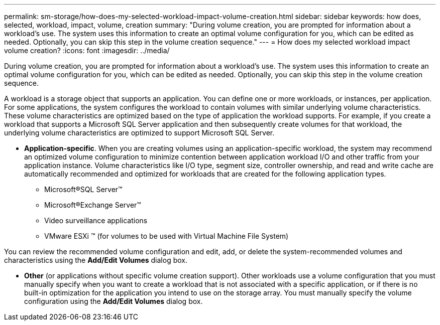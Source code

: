 ---
permalink: sm-storage/how-does-my-selected-workload-impact-volume-creation.html
sidebar: sidebar
keywords: how does, selected, workload, impact, volume, creation
summary: "During volume creation, you are prompted for information about a workload’s use. The system uses this information to create an optimal volume configuration for you, which can be edited as needed. Optionally, you can skip this step in the volume creation sequence."
---
= How does my selected workload impact volume creation?
:icons: font
:imagesdir: ../media/

[.lead]
During volume creation, you are prompted for information about a workload's use. The system uses this information to create an optimal volume configuration for you, which can be edited as needed. Optionally, you can skip this step in the volume creation sequence.

A workload is a storage object that supports an application. You can define one or more workloads, or instances, per application. For some applications, the system configures the workload to contain volumes with similar underlying volume characteristics. These volume characteristics are optimized based on the type of application the workload supports. For example, if you create a workload that supports a Microsoft SQL Server application and then subsequently create volumes for that workload, the underlying volume characteristics are optimized to support Microsoft SQL Server.

* *Application-specific*. When you are creating volumes using an application-specific workload, the system may recommend an optimized volume configuration to minimize contention between application workload I/O and other traffic from your application instance. Volume characteristics like I/O type, segment size, controller ownership, and read and write cache are automatically recommended and optimized for workloads that are created for the following application types.

 ** Microsoft®SQL Server™
 ** Microsoft®Exchange Server™
 ** Video surveillance applications
 ** VMware ESXi ™ (for volumes to be used with Virtual Machine File System)

You can review the recommended volume configuration and edit, add, or delete the system-recommended volumes and characteristics using the *Add/Edit Volumes* dialog box.

* *Other* (or applications without specific volume creation support). Other workloads use a volume configuration that you must manually specify when you want to create a workload that is not associated with a specific application, or if there is no built-in optimization for the application you intend to use on the storage array. You must manually specify the volume configuration using the *Add/Edit Volumes* dialog box.
